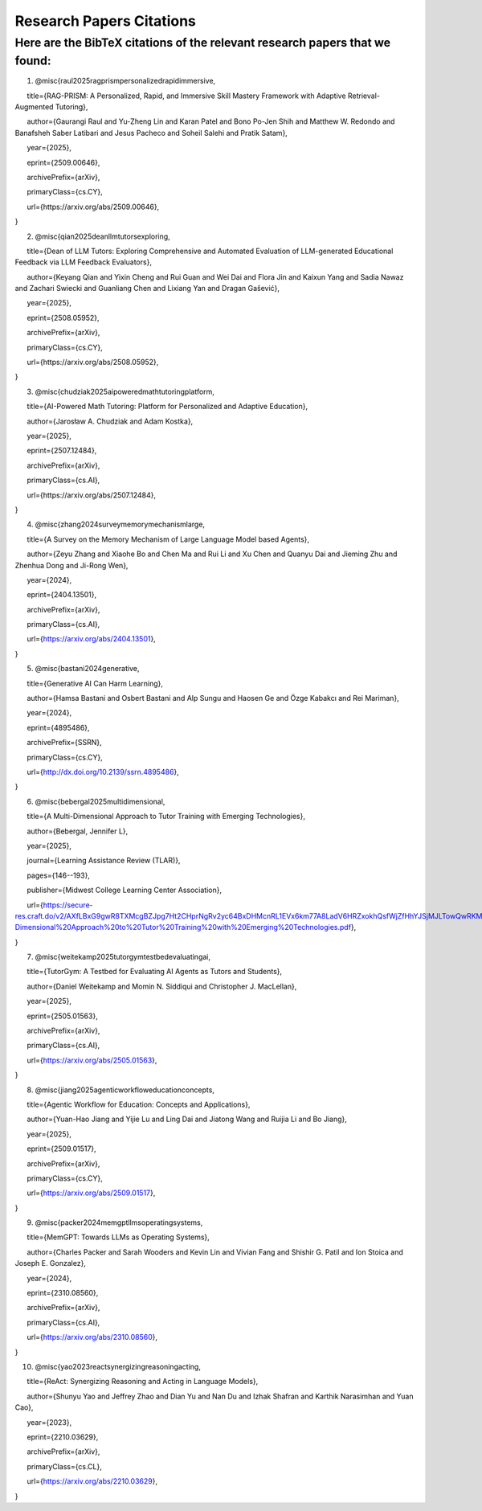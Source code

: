 ================
Research Papers Citations
================

Here are the BibTeX citations of the relevant research papers that we found:
=============

1. @misc{raul2025ragprismpersonalizedrapidimmersive,

      title={RAG-PRISM: A Personalized, Rapid, and Immersive Skill Mastery Framework with Adaptive Retrieval-Augmented Tutoring},

      author={Gaurangi Raul and Yu-Zheng Lin and Karan Patel and Bono Po-Jen Shih and Matthew W. Redondo and Banafsheh Saber Latibari and Jesus Pacheco and Soheil Salehi and Pratik Satam},

      year={2025},

      eprint={2509.00646},

      archivePrefix={arXiv},

      primaryClass={cs.CY},

      url={https\://arxiv.org/abs/2509.00646},

}

2. @misc{qian2025deanllmtutorsexploring,

      title={Dean of LLM Tutors: Exploring Comprehensive and Automated Evaluation of LLM-generated Educational Feedback via LLM Feedback Evaluators},

      author={Keyang Qian and Yixin Cheng and Rui Guan and Wei Dai and Flora Jin and Kaixun Yang and Sadia Nawaz and Zachari Swiecki and Guanliang Chen and Lixiang Yan and Dragan Gašević},

      year={2025},

      eprint={2508.05952},

      archivePrefix={arXiv},

      primaryClass={cs.CY},

      url={https\://arxiv.org/abs/2508.05952},

}

3. @misc{chudziak2025aipoweredmathtutoringplatform,

      title={AI-Powered Math Tutoring: Platform for Personalized and Adaptive Education},

      author={Jarosław A. Chudziak and Adam Kostka},

      year={2025},

      eprint={2507.12484},

      archivePrefix={arXiv},

      primaryClass={cs.AI},

      url={https\://arxiv.org/abs/2507.12484}, 

}

4. @misc{zhang2024surveymemorymechanismlarge,

      title={A Survey on the Memory Mechanism of Large Language Model based Agents}, 

      author={Zeyu Zhang and Xiaohe Bo and Chen Ma and Rui Li and Xu Chen and Quanyu Dai and Jieming Zhu and Zhenhua Dong and Ji-Rong Wen},

      year={2024},

      eprint={2404.13501},

      archivePrefix={arXiv},

      primaryClass={cs.AI},

      url={https://arxiv.org/abs/2404.13501}, 

}

5. @misc{bastani2024generative,

      title={Generative AI Can Harm Learning}, 

      author={Hamsa Bastani and Osbert Bastani and Alp Sungu and Haosen Ge and Özge Kabakcı and Rei Mariman},

      year={2024},

      eprint={4895486},

      archivePrefix={SSRN},

      primaryClass={cs.CY},

      url={http://dx.doi.org/10.2139/ssrn.4895486}, 

}

6. @misc{bebergal2025multidimensional,

      title={A Multi-Dimensional Approach to Tutor Training with Emerging Technologies},

      author={Bebergal, Jennifer L},

      year={2025},

      journal={Learning Assistance Review (TLAR)},

      pages={146--193},

      publisher={Midwest College Learning Center Association},

      url={https://secure-res.craft.do/v2/AXfLBxG9gwR8TXMcgBZJpg7Ht2CHprNgRv2yc64BxDHMcnRL1EVx6km77A8LadV6HRZxokhQsfWjZfHhYJSjMJLTowQwRKMpX4GkQupo2qUemXfa8YEsozmrnvdPwZG7kFxAsE31nwKmHguv9AbXxyuJqxV8fLt6pmPpxd4d1LxynztqQFFchJNDEftZrNGUWBg9GyvsXkdXxUtsxjiuZRhPwK4k4V2m6Mej6NeMWR2dKdgs62HpDAmygNSPBJWexjcbUVarjSsriPLq5gwVG2XNfcXosHBjDMfXsu3ysWZKK2TAEWHA4VeUEJeZLeTDQuARtGPasmbWrPdHRqgLm95WqRpEUGGRTPKAyuZLmDwTkDtQ3W6tkQnP35GxBiJxRRN7h2DBhKXc1PT77e1DdA3Nz19FBC77rZp3ADTTmi9taBtsjQgwQ/10.%20A%20Multi-Dimensional%20Approach%20to%20Tutor%20Training%20with%20Emerging%20Technologies.pdf},

}

7. @misc{weitekamp2025tutorgymtestbedevaluatingai,

      title={TutorGym: A Testbed for Evaluating AI Agents as Tutors and Students}, 

      author={Daniel Weitekamp and Momin N. Siddiqui and Christopher J. MacLellan},

      year={2025},

      eprint={2505.01563},

      archivePrefix={arXiv},

      primaryClass={cs.AI},

      url={https://arxiv.org/abs/2505.01563}, 

}

8. @misc{jiang2025agenticworkfloweducationconcepts,

      title={Agentic Workflow for Education: Concepts and Applications}, 

      author={Yuan-Hao Jiang and Yijie Lu and Ling Dai and Jiatong Wang and Ruijia Li and Bo Jiang},

      year={2025},

      eprint={2509.01517},

      archivePrefix={arXiv},

      primaryClass={cs.CY},

      url={https://arxiv.org/abs/2509.01517}, 

}

9. @misc{packer2024memgptllmsoperatingsystems,

      title={MemGPT: Towards LLMs as Operating Systems}, 

      author={Charles Packer and Sarah Wooders and Kevin Lin and Vivian Fang and Shishir G. Patil and Ion Stoica and Joseph E. Gonzalez},

      year={2024},

      eprint={2310.08560},

      archivePrefix={arXiv},

      primaryClass={cs.AI},

      url={https://arxiv.org/abs/2310.08560}, 

}

10. @misc{yao2023reactsynergizingreasoningacting,

      title={ReAct: Synergizing Reasoning and Acting in Language Models}, 

      author={Shunyu Yao and Jeffrey Zhao and Dian Yu and Nan Du and Izhak Shafran and Karthik Narasimhan and Yuan Cao},

      year={2023},

      eprint={2210.03629},

      archivePrefix={arXiv},

      primaryClass={cs.CL},

      url={https://arxiv.org/abs/2210.03629}, 

}
